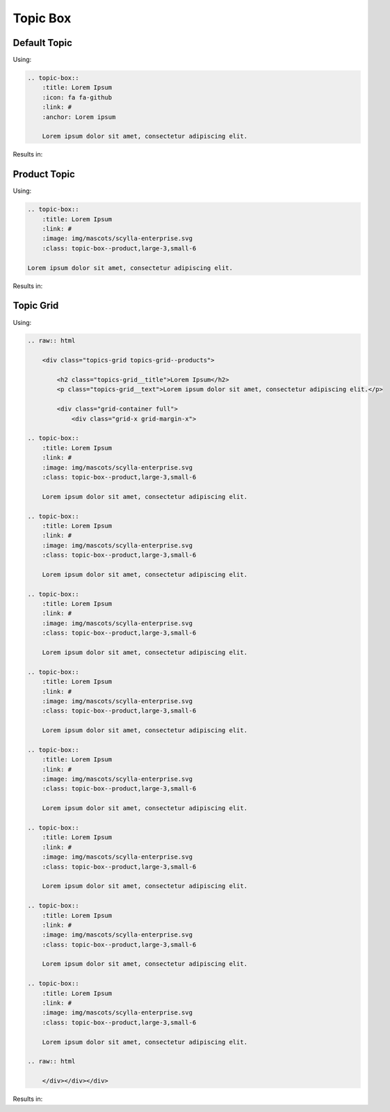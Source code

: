 =========
Topic Box
=========

Default Topic
-------------

Using:

.. code-block:: rst

    .. topic-box::
        :title: Lorem Ipsum
        :icon: fa fa-github
        :link: #
        :anchor: Lorem ipsum

        Lorem ipsum dolor sit amet, consectetur adipiscing elit.

Results in:

.. topic-box::
    :title: Lorem Ipsum
    :icon: fa fa-github
    :link: #
    :anchor: Lorem ipsum

    Lorem ipsum dolor sit amet, consectetur adipiscing elit.

Product Topic
-------------

Using:

.. code-block:: rst

    .. topic-box::
        :title: Lorem Ipsum
        :link: #
        :image: img/mascots/scylla-enterprise.svg
        :class: topic-box--product,large-3,small-6

    Lorem ipsum dolor sit amet, consectetur adipiscing elit.

Results in:

.. topic-box::
    :title: Lorem Ipsum
    :link: #
    :image: img/mascots/scylla-enterprise.svg
    :class: topic-box--product,large-3,small-6

    Lorem ipsum dolor sit amet, consectetur adipiscing elit.


Topic Grid
----------

Using:

.. code-block:: rst

    .. raw:: html

        <div class="topics-grid topics-grid--products">

            <h2 class="topics-grid__title">Lorem Ipsum</h2>
            <p class="topics-grid__text">Lorem ipsum dolor sit amet, consectetur adipiscing elit.</p>

            <div class="grid-container full">
                <div class="grid-x grid-margin-x">

    .. topic-box::
        :title: Lorem Ipsum
        :link: #
        :image: img/mascots/scylla-enterprise.svg
        :class: topic-box--product,large-3,small-6

        Lorem ipsum dolor sit amet, consectetur adipiscing elit.

    .. topic-box::
        :title: Lorem Ipsum
        :link: #
        :image: img/mascots/scylla-enterprise.svg
        :class: topic-box--product,large-3,small-6

        Lorem ipsum dolor sit amet, consectetur adipiscing elit.

    .. topic-box::
        :title: Lorem Ipsum
        :link: #
        :image: img/mascots/scylla-enterprise.svg
        :class: topic-box--product,large-3,small-6

        Lorem ipsum dolor sit amet, consectetur adipiscing elit.

    .. topic-box::
        :title: Lorem Ipsum
        :link: #
        :image: img/mascots/scylla-enterprise.svg
        :class: topic-box--product,large-3,small-6

        Lorem ipsum dolor sit amet, consectetur adipiscing elit.

    .. topic-box::
        :title: Lorem Ipsum
        :link: #
        :image: img/mascots/scylla-enterprise.svg
        :class: topic-box--product,large-3,small-6

        Lorem ipsum dolor sit amet, consectetur adipiscing elit.

    .. topic-box::
        :title: Lorem Ipsum
        :link: #
        :image: img/mascots/scylla-enterprise.svg
        :class: topic-box--product,large-3,small-6

        Lorem ipsum dolor sit amet, consectetur adipiscing elit.

    .. topic-box::
        :title: Lorem Ipsum
        :link: #
        :image: img/mascots/scylla-enterprise.svg
        :class: topic-box--product,large-3,small-6

        Lorem ipsum dolor sit amet, consectetur adipiscing elit.

    .. topic-box::
        :title: Lorem Ipsum
        :link: #
        :image: img/mascots/scylla-enterprise.svg
        :class: topic-box--product,large-3,small-6

        Lorem ipsum dolor sit amet, consectetur adipiscing elit.

    .. raw:: html

        </div></div></div>


Results in:

.. raw:: html

    <div class="topics-grid topics-grid--products">

        <h2 class="topics-grid__title">Lorem Ipsum</h2>
        <p class="topics-grid__text">Lorem ipsum dolor sit amet, consectetur adipiscing elit.</p>

        <div class="grid-container full">
            <div class="grid-x grid-margin-x">

.. topic-box::
    :title: Lorem Ipsum
    :link: #
    :image: img/mascots/scylla-enterprise.svg
    :class: topic-box--product,large-3,small-6

    Lorem ipsum dolor sit amet, consectetur adipiscing elit.

.. topic-box::
    :title: Lorem Ipsum
    :link: #
    :image: img/mascots/scylla-enterprise.svg
    :class: topic-box--product,large-3,small-6

    Lorem ipsum dolor sit amet, consectetur adipiscing elit.

.. topic-box::
    :title: Lorem Ipsum
    :link: #
    :image: img/mascots/scylla-enterprise.svg
    :class: topic-box--product,large-3,small-6

    Lorem ipsum dolor sit amet, consectetur adipiscing elit.

.. topic-box::
    :title: Lorem Ipsum
    :link: #
    :image: img/mascots/scylla-enterprise.svg
    :class: topic-box--product,large-3,small-6

    Lorem ipsum dolor sit amet, consectetur adipiscing elit.

.. topic-box::
    :title: Lorem Ipsum
    :link: #
    :image: img/mascots/scylla-enterprise.svg
    :class: topic-box--product,large-3,small-6

    Lorem ipsum dolor sit amet, consectetur adipiscing elit.

.. topic-box::
    :title: Lorem Ipsum
    :link: #
    :image: img/mascots/scylla-enterprise.svg
    :class: topic-box--product,large-3,small-6

    Lorem ipsum dolor sit amet, consectetur adipiscing elit.

.. topic-box::
    :title: Lorem Ipsum
    :link: #
    :image: img/mascots/scylla-enterprise.svg
    :class: topic-box--product,large-3,small-6

    Lorem ipsum dolor sit amet, consectetur adipiscing elit.

.. topic-box::
    :title: Lorem Ipsum
    :link: #
    :image: img/mascots/scylla-enterprise.svg
    :class: topic-box--product,large-3,small-6

    Lorem ipsum dolor sit amet, consectetur adipiscing elit.

.. raw:: html

    </div></div></div>
